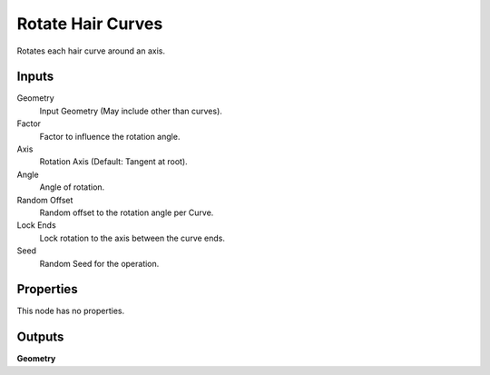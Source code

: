 .. index:: Geometry Nodes; Rotate Hair Curves

******************
Rotate Hair Curves
******************

Rotates each hair curve around an axis.


Inputs
======

Geometry
   Input Geometry (May include other than curves).

Factor
   Factor to influence the rotation angle.

Axis
   Rotation Axis (Default: Tangent at root).

Angle
   Angle of rotation.

Random Offset
   Random offset to the rotation angle per Curve.

Lock Ends
   Lock rotation to the axis between the curve ends.

Seed
   Random Seed for the operation.


Properties
==========

This node has no properties.


Outputs
=======

**Geometry**

